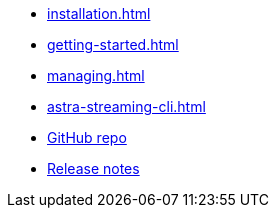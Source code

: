 * xref:installation.adoc[]
* xref:getting-started.adoc[]
* xref:managing.adoc[]
* xref:astra-streaming-cli.adoc[]
* https://github.com/datastax/astra-cli[GitHub repo]
* https://github.com/datastax/astra-cli/releases[Release notes]